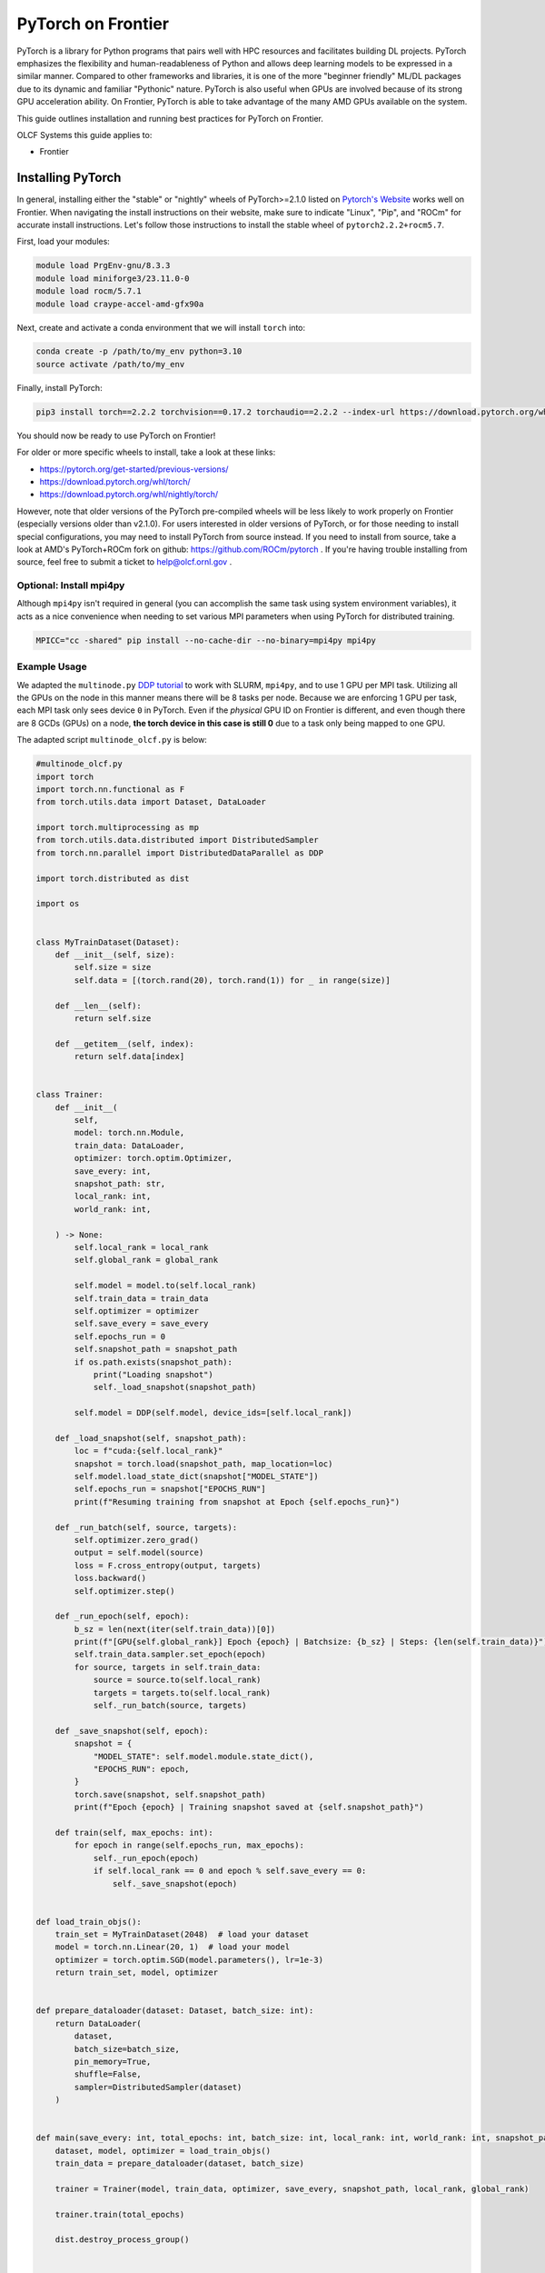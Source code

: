 *******************
PyTorch on Frontier
*******************

PyTorch is a library for Python programs that pairs well with HPC resources and facilitates building DL projects.
PyTorch emphasizes the flexibility and human-readableness of Python and allows deep learning models to be expressed in a similar manner.
Compared to other frameworks and libraries, it is one of the more "beginner friendly" ML/DL packages due to its dynamic and familiar "Pythonic" nature.
PyTorch is also useful when GPUs are involved because of its strong GPU acceleration ability.
On Frontier, PyTorch is able to take advantage of the many AMD GPUs available on the system.

This guide outlines installation and running best practices for PyTorch on Frontier.

OLCF Systems this guide applies to:

* Frontier

Installing PyTorch
==================

In general, installing either the "stable" or "nightly" wheels of PyTorch>=2.1.0 listed on `Pytorch's Website <https://pytorch.org/get-started/locally/>`__ works well on Frontier.
When navigating the install instructions on their website, make sure to indicate "Linux", "Pip", and "ROCm" for accurate install instructions.
Let's follow those instructions to install the stable wheel of ``pytorch2.2.2+rocm5.7``. 

First, load your modules:

.. code-block:: bash

   module load PrgEnv-gnu/8.3.3
   module load miniforge3/23.11.0-0
   module load rocm/5.7.1
   module load craype-accel-amd-gfx90a
 
Next, create and activate a conda environment that we will install ``torch`` into:

.. code-block:: bash

   conda create -p /path/to/my_env python=3.10
   source activate /path/to/my_env

Finally, install PyTorch:

.. code-block:: bash

   pip3 install torch==2.2.2 torchvision==0.17.2 torchaudio==2.2.2 --index-url https://download.pytorch.org/whl/rocm5.7
   
You should now be ready to use PyTorch on Frontier!

For older or more specific wheels to install, take a look at these links:

* https://pytorch.org/get-started/previous-versions/
* https://download.pytorch.org/whl/torch/
* https://download.pytorch.org/whl/nightly/torch/

However, note that older versions of the PyTorch pre-compiled wheels will be less likely to work properly on Frontier (especially versions older than v2.1.0).
For users interested in older versions of PyTorch, or for those needing to install special configurations, you may need to install PyTorch from source instead.
If you need to install from source, take a look at AMD's PyTorch+ROCm fork on github: https://github.com/ROCm/pytorch .
If you're having trouble installing from source, feel free to submit a ticket to help@olcf.ornl.gov .

Optional: Install mpi4py
------------------------

Although ``mpi4py`` isn't required in general (you can accomplish the same task using system environment variables), it acts as a nice convenience when needing to set various MPI parameters when using PyTorch for distributed training.

.. code-block:: bash

   MPICC="cc -shared" pip install --no-cache-dir --no-binary=mpi4py mpi4py


Example Usage
-------------

We adapted the ``multinode.py`` `DDP tutorial <https://github.com/pytorch/examples/tree/main/distributed/ddp-tutorial-series>`__ to work with SLURM, ``mpi4py``, and to use 1 GPU per MPI task.
Utilizing all the GPUs on the node in this manner means there will be 8 tasks per node.
Because we are enforcing 1 GPU per task, each MPI task only sees device ``0`` in PyTorch.
Even if the *physical* GPU ID on Frontier is different, and even though there are 8 GCDs (GPUs) on a node, **the torch device in this case is still 0** due to a task only being mapped to one GPU.

The adapted script ``multinode_olcf.py`` is below:

.. code-block:: python

   #multinode_olcf.py
   import torch
   import torch.nn.functional as F
   from torch.utils.data import Dataset, DataLoader

   import torch.multiprocessing as mp
   from torch.utils.data.distributed import DistributedSampler
   from torch.nn.parallel import DistributedDataParallel as DDP

   import torch.distributed as dist

   import os


   class MyTrainDataset(Dataset):
       def __init__(self, size):
           self.size = size
           self.data = [(torch.rand(20), torch.rand(1)) for _ in range(size)]

       def __len__(self):
           return self.size

       def __getitem__(self, index):
           return self.data[index]


   class Trainer:
       def __init__(
           self,
           model: torch.nn.Module,
           train_data: DataLoader,
           optimizer: torch.optim.Optimizer,
           save_every: int,
           snapshot_path: str,
           local_rank: int,
           world_rank: int,

       ) -> None:
           self.local_rank = local_rank
           self.global_rank = global_rank

           self.model = model.to(self.local_rank)
           self.train_data = train_data
           self.optimizer = optimizer
           self.save_every = save_every
           self.epochs_run = 0
           self.snapshot_path = snapshot_path
           if os.path.exists(snapshot_path):
               print("Loading snapshot")
               self._load_snapshot(snapshot_path)

           self.model = DDP(self.model, device_ids=[self.local_rank])

       def _load_snapshot(self, snapshot_path):
           loc = f"cuda:{self.local_rank}"
           snapshot = torch.load(snapshot_path, map_location=loc)
           self.model.load_state_dict(snapshot["MODEL_STATE"])
           self.epochs_run = snapshot["EPOCHS_RUN"]
           print(f"Resuming training from snapshot at Epoch {self.epochs_run}")

       def _run_batch(self, source, targets):
           self.optimizer.zero_grad()
           output = self.model(source)
           loss = F.cross_entropy(output, targets)
           loss.backward()
           self.optimizer.step()

       def _run_epoch(self, epoch):
           b_sz = len(next(iter(self.train_data))[0])
           print(f"[GPU{self.global_rank}] Epoch {epoch} | Batchsize: {b_sz} | Steps: {len(self.train_data)}")
           self.train_data.sampler.set_epoch(epoch)
           for source, targets in self.train_data:
               source = source.to(self.local_rank)
               targets = targets.to(self.local_rank)
               self._run_batch(source, targets)

       def _save_snapshot(self, epoch):
           snapshot = {
               "MODEL_STATE": self.model.module.state_dict(),
               "EPOCHS_RUN": epoch,
           }
           torch.save(snapshot, self.snapshot_path)
           print(f"Epoch {epoch} | Training snapshot saved at {self.snapshot_path}")

       def train(self, max_epochs: int):
           for epoch in range(self.epochs_run, max_epochs):
               self._run_epoch(epoch)
               if self.local_rank == 0 and epoch % self.save_every == 0:
                   self._save_snapshot(epoch)


   def load_train_objs():
       train_set = MyTrainDataset(2048)  # load your dataset
       model = torch.nn.Linear(20, 1)  # load your model
       optimizer = torch.optim.SGD(model.parameters(), lr=1e-3)
       return train_set, model, optimizer


   def prepare_dataloader(dataset: Dataset, batch_size: int):
       return DataLoader(
           dataset,
           batch_size=batch_size,
           pin_memory=True,
           shuffle=False,
           sampler=DistributedSampler(dataset)
       )


   def main(save_every: int, total_epochs: int, batch_size: int, local_rank: int, world_rank: int, snapshot_path: str = "snapshot.pt"):    
       dataset, model, optimizer = load_train_objs()
       train_data = prepare_dataloader(dataset, batch_size)

       trainer = Trainer(model, train_data, optimizer, save_every, snapshot_path, local_rank, global_rank)

       trainer.train(total_epochs)

       dist.destroy_process_group()


   if __name__ == "__main__":
       import argparse
       parser = argparse.ArgumentParser(description='simple distributed training job')
       parser.add_argument('total_epochs', type=int, help='Total epochs to train the model')
       parser.add_argument('save_every', type=int, help='How often to save a snapshot')
       parser.add_argument('--batch_size', default=32, type=int, help='Input batch size on each device (default: 32)')
       parser.add_argument("--master_addr", type=str, required=True)
       parser.add_argument("--master_port", type=str, required=True)

       args = parser.parse_args()

       num_gpus_per_node = torch.cuda.device_count()
       print ("num_gpus_per_node = " + str(num_gpus_per_node), flush=True)

       from mpi4py import MPI
       import os
       comm = MPI.COMM_WORLD
       world_size = comm.Get_size()
       global_rank = rank = comm.Get_rank()
       local_rank = int(rank) % int(num_gpus_per_node) # local_rank and device are 0 when using 1 GPU per task
       backend = None
       os.environ['WORLD_SIZE'] = str(world_size)
       os.environ['RANK'] = str(global_rank)
       os.environ['LOCAL_RANK'] = str(local_rank)
       os.environ['MASTER_ADDR'] = str(args.master_addr)
       os.environ['MASTER_PORT'] = str(args.master_port)
       os.environ['NCCL_SOCKET_IFNAME'] = 'hsn0'

       dist.init_process_group(
           backend="nccl",
           #init_method="tcp://{}:{}".format(args.master_addr, args.master_port),
           init_method='env://',
           rank=rank,
           world_size=world_size,
       )

       torch.cuda.set_device(local_rank)

       main(args.save_every, args.total_epochs, args.batch_size, local_rank, global_rank)

To run the python script, an example batch script is given below:

.. code-block:: bash

   #!/bin/bash
   #SBATCH -A PROJECT_ID
   #SBATCH -J ddp_test
   #SBATCH -o logs/ddp_test-%j.o
   #SBATCH -e logs/ddp_test-%j.e
   #SBATCH -t 00:05:00
   #SBATCH -p batch
   #SBATCH -N 2

   # Only necessary if submitting like: sbatch --export=NONE ... (recommended)
   # Do NOT include this line when submitting without --export=NONE
   unset SLURM_EXPORT_ENV

   # Load modules
   module load PrgEnv-gnu/8.3.3
   module load rocm/5.7.1
   module load craype-accel-amd-gfx90a
   module load miniforge3/23.11.0-0

   # Activate your environment
   source activate /path/to/my_env

   # Get address of head node
   export MASTER_ADDR=$(hostname -i)

   # Needed to bypass MIOpen, Disk I/O Errors
   export MIOPEN_USER_DB_PATH="/tmp/my-miopen-cache"
   export MIOPEN_CUSTOM_CACHE_DIR=${MIOPEN_USER_DB_PATH}
   rm -rf ${MIOPEN_USER_DB_PATH}
   mkdir -p ${MIOPEN_USER_DB_PATH}

   # Run script
   srun -N2 -n16 -c7 --gpus-per-task=1 --gpu-bind=closest python3 -W ignore -u ./multinode_olcf.py 2000 10 --master_addr=$MASTER_ADDR --master_port=3442

As mentioned on our :doc:`/software/python/index` page, submitting batch scripts like below is recommended when using conda environments:

.. code-block:: bash

   sbatch --export=NONE batch_script.sl

After running the script, you will have successfully used PyTorch to train on 16 different GPUs for 2000 epochs and save a training snapshot.
Depending on how long PyTorch takes to initialize, the script should complete in 10-20 seconds.
If the script is able to utilize any cache (e.g., if you ran the script again in the same compute job), then it should complete in approximately 5 seconds.

Best Practices
==============

Master Address and Sockets
--------------------------

We highly recommend setting ``MASTER_ADDR`` and ``NCCL_SOCKET_IFNAME`` when assigning host addresses:

.. code-block:: bash

   export MASTER_ADDR=$(hostname -i)
   export NCCL_SOCKET_IFNAME=hsn0

There are different Master Ports you can use, but we typically recommend using port 3442 for ``MASTER_PORT``:

.. code-block:: bash

   export MASTER_PORT=3442

Setting the variables above are of utmost importance when using multiple nodes.


Torchrun
--------

Please avoid using ``torchrun`` if possible.
It is recommended to use ``srun`` to handle the task mapping instead.
On Frontier, the use of ``torchrun`` significantly impacts the performance of your code.
Initial tests have shown that a script which normally runs on order of 10 seconds can take up to 10 minutes to run when using ``torchrun`` -- over an order of magnitude worse!
Additionally, nesting ``torchrun`` within ``srun`` (i.e., ``srun torchrun ...``) does not help, as the two task managers will clash.

Environment Location
--------------------

Where your PyTorch environment is stored on Frontier makes a big difference in performance.
Although NFS locations avoid purge policies, environments stored on NFS (e.g., ``/ccs/home/`` or ``/ccs/proj/``) initialize and run PyTorch slower than other locations.
Storing your environment on Lustre does perform faster than NFS, but still can be slow to initialize (especially at scale).
It is highly recommended to move your environment to the NVMe using ``sbcast``.
Although using ``sbcast`` introduces some overhead, in the long run it is much faster at initializing PyTorch and other libraries in general.
More information on how to use ``sbcast`` and ``conda-pack`` to move your environment to the NVMe can be found on our :doc:`/software/python/sbcast_conda` guide.

In a nutshell: NVMe > Orion >> NFS.

AWS-OFI-RCCL Plugin
-------------------

The `AWS-OFI-RCCL plugin <https://github.com/ROCm/aws-ofi-rccl>`__ enables using libfabric as a network provider while running AMD's RCCL based applications.
This plugin can be built and used by common ML/DL libraries like PyTorch to increase performance when running on AMD GPUs.

To build the plugin on Frontier (using rocm 5.7.1 as an example):

.. code-block:: bash

   # Load modules
   module load libtool
   module load PrgEnv-gnu/8.3.3
   module load rocm/$rocm_version
   module load craype-accel-amd-gfx90a
   module load gcc/12.2.0
   module load cray-mpich/8.1.27
   libfabric_path=/opt/cray/libfabric/1.15.2.0

   # Download the plugin repo
   rocm_version=5.7.1
   git clone --recursive https://github.com/ROCmSoftwarePlatform/aws-ofi-rccl
   cd aws-ofi-rccl

   # Build the plugin
   ./autogen.sh
   export LD_LIBRARY_PATH=/opt/rocm-$rocm_version/hip/lib:$LD_LIBRARY_PATH
   PLUG_PREFIX=$PWD

   CC=hipcc CFLAGS=-I/opt/rocm-$rocm_version/rccl/include ./configure \
   --with-libfabric=$libfabric_path --with-rccl=/opt/rocm-$rocm_version --enable-trace \
   --prefix=$PLUG_PREFIX --with-hip=/opt/rocm-$rocm_version/hip --with-mpi=$MPICH_DIR

   make
   make install

   # Reminder to export the plugin to your path
   echo $PLUG_PREFIX
   echo "Add the following line in the environment to use the AWS OFI RCCL plugin"
   echo "export LD_LIBRARY_PATH="$PLUG_PREFIX"/lib:$""LD_LIBRARY_PATH"

.. note::
   RCCL library location varies based on ROCm version.

   * Before 6.0.0: ``/opt/rocm-${version}/rccl/lib`` or ``/opt/rocm-${version}/rccl/include``
   * After 6.0.0: ``/opt/rocm-${version}/lib`` or ``/opt/rocm-${version}/include``

Once the plugin is installed, you must include it in your ``LD_LIBRARY_PATH`` when running applications to use it:

.. code-block:: bash

   export LD_LIBRARY_PATH=${PATH TO THE PLUGIN}/lib/:${LD_LIBRARY_PATH}


More information about RCCL, the plugin, and profiling its effect on Frontier applications can be found `here <https://www.olcf.ornl.gov/wp-content/uploads/OLCF_AI_Training_0417_2024.pdf>`__.


Environment Variables
---------------------

When running with the NCCL (RCCL) backend, there are specific environment variables that you should test to see how it affects your application's performance.
Some variables to try are:

.. code-block:: bash

   NCCL_NET_GDR_LEVEL=3   # Can improve performance, but remove this setting if you encounter a hang/crash.
   NCCL_ALGO=TREE or RING # May see performance difference with either setting. (should not need to use this, but can try)
   NCCL_CROSS_NIC=1       # On large systems, this NCCL setting has been found to improve performance
   NCCL_DEBUG=info        # For debugging only (warning: generates a large amount of messages)


..
  Flash-attention (future section)
  ---------------

Troubleshooting
===============

Proxy Settings
--------------

By default, the compute nodes are closed off from the internet.
If you need access for certain use-cases (e.g., need to download a checkpoint or pre-trained model) you can go through our proxy server.
Set these environment variables in your batch script if needed:

.. code-block:: bash

   export all_proxy=socks://proxy.ccs.ornl.gov:3128/
   export ftp_proxy=ftp://proxy.ccs.ornl.gov:3128/
   export http_proxy=http://proxy.ccs.ornl.gov:3128/
   export https_proxy=http://proxy.ccs.ornl.gov:3128/
   export no_proxy='localhost,127.0.0.0/8,*.ccs.ornl.gov'

c10d Socket Warnings
--------------------

When using PyTorch and DDP, you may get warning messages like this:

.. code-block:: bash

   [W socket.cpp:697] [c10d] The client socket cannot be initialized to connect to [frontierXYZ.frontier.olcf.ornl.gov]:3442
   (errno: 97 - Address family not supported by protocol).

Messages like above are harmless and it does not affect PyTorch+DDP when you're using the NCCl/RCCL backend.
Context: After PyTorch v1.x, when using tcp to initialize PyTorch DDP, the deault is to use IPv6 addresses; PyTorch falls back to use IPv4 if IPv6 does not work.

Dataset Cache
-------------

The default cache directory is in your ``$HOME`` directory, so you may run into quota issues if datasets get too large or if you have multiple datasets cached at that location.
Some packages let you indicate where you want your dataset cache to be stored.
For example, to manage your Hugging Face cache, you can change it from ``~/.cache/huggingface/datasets`` to:

.. code-block:: bash

   export HF_DATASETS_CACHE="/path/to/another/directory"

It is recommended to move your cache directory to another location if you're seeing quota issues; however, if you store your cache directory on Orion, be mindful that data stored on Orion is subject to purge policies if data is not accessed often.

Additional Resources
====================

* `PyTorch: Getting Started <https://pytorch.org/get-started/locally/>`__
* `PyTorch ROCm Repository <https://github.com/ROCm/pytorch>`__
* `AI Training Series Repository <https://github.com/olcf/ai-training-series>`__ (specifically the AI for Science at Scale scripts)
* `Enhancing PyTorch Performance on Frontier with the RCCL OFI-Plugin <https://www.olcf.ornl.gov/wp-content/uploads/OLCF_AI_Training_0417_2024.pdf>`__ seminar slides

